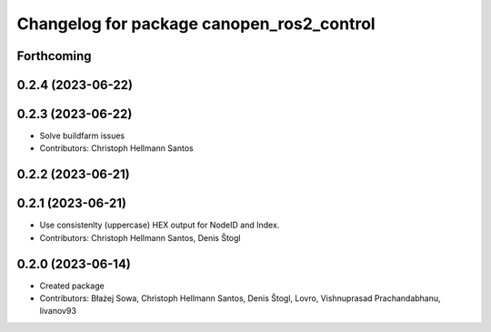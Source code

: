 ^^^^^^^^^^^^^^^^^^^^^^^^^^^^^^^^^^^^^^^^^^
Changelog for package canopen_ros2_control
^^^^^^^^^^^^^^^^^^^^^^^^^^^^^^^^^^^^^^^^^^

Forthcoming
-----------

0.2.4 (2023-06-22)
------------------

0.2.3 (2023-06-22)
------------------
* Solve buildfarm issues
* Contributors: Christoph Hellmann Santos

0.2.2 (2023-06-21)
------------------

0.2.1 (2023-06-21)
------------------
* Use consistenlty (uppercase) HEX output for NodeID and Index.
* Contributors: Christoph Hellmann Santos, Denis Štogl

0.2.0 (2023-06-14)
------------------
* Created package
* Contributors: Błażej Sowa, Christoph Hellmann Santos, Denis Štogl, Lovro, Vishnuprasad Prachandabhanu, livanov93
